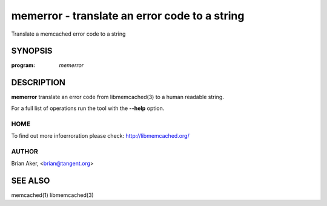 ==============================================
memerror - translate an error code to a string
==============================================


Translate a memcached error code to a string


--------
SYNOPSIS
--------

:program: `memerror`

.. program:: memerror

.. option:: --help

-----------
DESCRIPTION
-----------


\ **memerror**\  translate an error code from libmemcached(3) to  a human
readable string.

For a full list of operations run the tool with the \ **--help**\  option.


****
HOME
****


To find out more infoerroration please check:
`http://libmemcached.org/ <http://libmemcached.org/>`_


******
AUTHOR
******


Brian Aker, <brian@tangent.org>


--------
SEE ALSO
--------


memcached(1) libmemcached(3)

